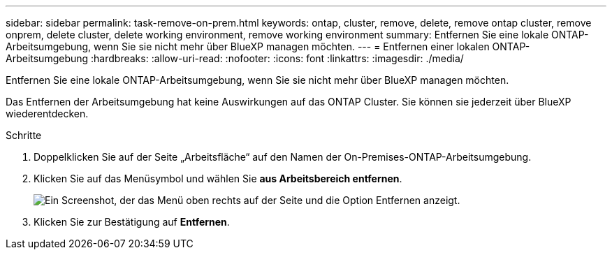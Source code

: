 ---
sidebar: sidebar 
permalink: task-remove-on-prem.html 
keywords: ontap, cluster, remove, delete, remove ontap cluster, remove onprem, delete cluster, delete working environment, remove working environment 
summary: Entfernen Sie eine lokale ONTAP-Arbeitsumgebung, wenn Sie sie nicht mehr über BlueXP managen möchten. 
---
= Entfernen einer lokalen ONTAP-Arbeitsumgebung
:hardbreaks:
:allow-uri-read: 
:nofooter: 
:icons: font
:linkattrs: 
:imagesdir: ./media/


[role="lead"]
Entfernen Sie eine lokale ONTAP-Arbeitsumgebung, wenn Sie sie nicht mehr über BlueXP managen möchten.

Das Entfernen der Arbeitsumgebung hat keine Auswirkungen auf das ONTAP Cluster. Sie können sie jederzeit über BlueXP wiederentdecken.

.Schritte
. Doppelklicken Sie auf der Seite „Arbeitsfläche“ auf den Namen der On-Premises-ONTAP-Arbeitsumgebung.
. Klicken Sie auf das Menüsymbol und wählen Sie *aus Arbeitsbereich entfernen*.
+
image:screenshot_remove_onprem.png["Ein Screenshot, der das Menü oben rechts auf der Seite und die Option Entfernen anzeigt."]

. Klicken Sie zur Bestätigung auf *Entfernen*.

